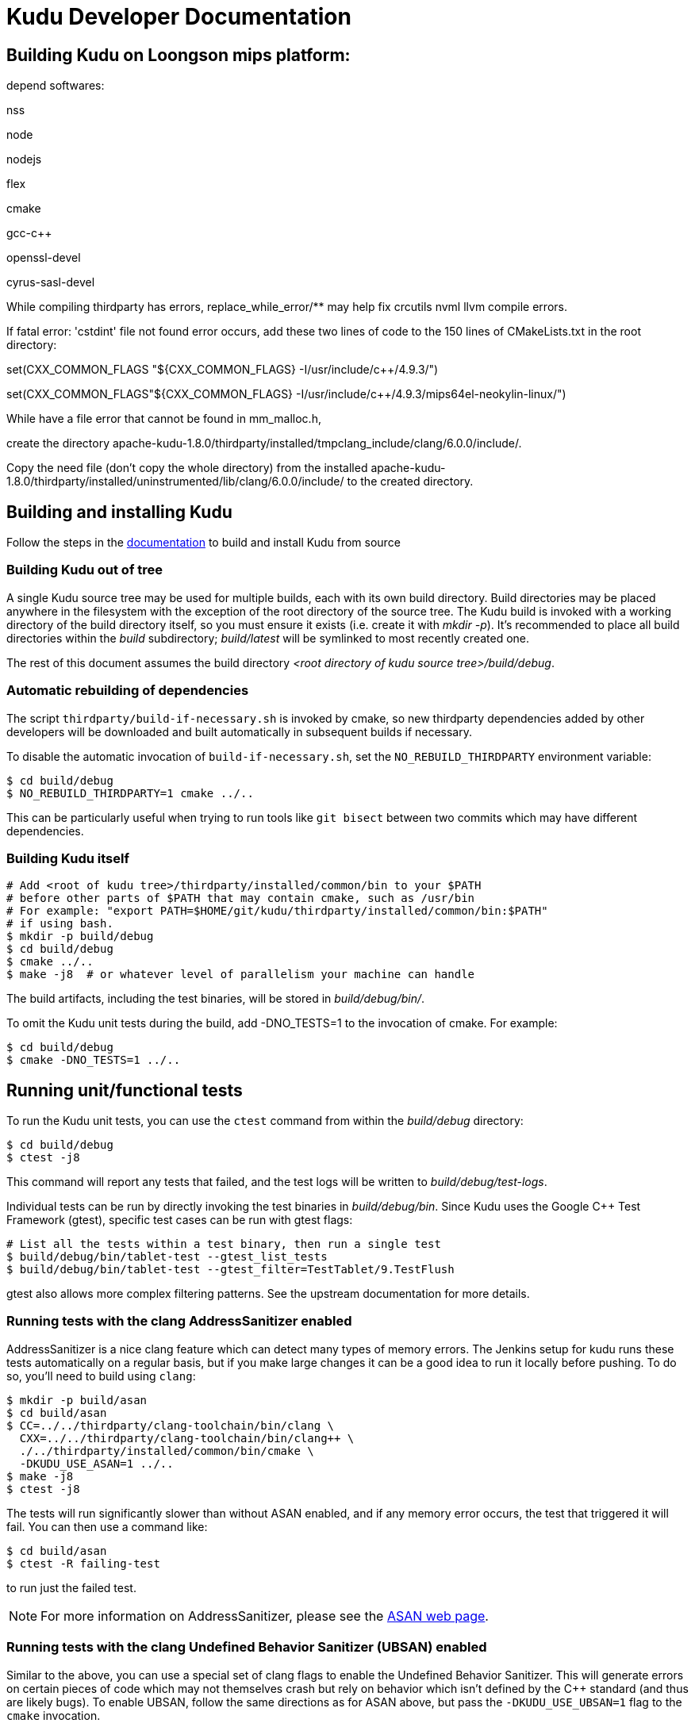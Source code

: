 // Licensed to the Apache Software Foundation (ASF) under one
// or more contributor license agreements.  See the NOTICE file
// distributed with this work for additional information
// regarding copyright ownership.  The ASF licenses this file
// to you under the Apache License, Version 2.0 (the
// "License"); you may not use this file except in compliance
// with the License.  You may obtain a copy of the License at
//
//   http://www.apache.org/licenses/LICENSE-2.0
//
// Unless required by applicable law or agreed to in writing,
// software distributed under the License is distributed on an
// "AS IS" BASIS, WITHOUT WARRANTIES OR CONDITIONS OF ANY
// KIND, either express or implied.  See the License for the
// specific language governing permissions and limitations
// under the License.
= Kudu Developer Documentation

== Building Kudu on Loongson mips platform:
depend softwares: 

nss

node

nodejs

flex

cmake

gcc-c++

openssl-devel

cyrus-sasl-devel

While compiling thirdparty has errors, replace_while_error/** may help fix crcutils nvml llvm compile errors.

If fatal error: 'cstdint' file not found error occurs, add these two lines of code to the 150 lines of CMakeLists.txt in the root directory:

set(CXX_COMMON_FLAGS "${CXX_COMMON_FLAGS} -I/usr/include/c++/4.9.3/")

set(CXX_COMMON_FLAGS"${CXX_COMMON_FLAGS} -I/usr/include/c++/4.9.3/mips64el-neokylin-linux/")

While have a file error that cannot be found in mm_malloc.h, 

create the directory apache-kudu-1.8.0/thirdparty/installed/tmpclang_include/clang/6.0.0/include/.

Copy the need file (don't copy the whole directory) from the installed apache-kudu-1.8.0/thirdparty/installed/uninstrumented/lib/clang/6.0.0/include/ to the created directory.

== Building and installing Kudu

Follow the steps in the http://getkudu.io/docs/installation.html#_build_from_source[documentation]
to build and install Kudu from source

=== Building Kudu out of tree

A single Kudu source tree may be used for multiple builds, each with its
own build directory. Build directories may be placed anywhere in the
filesystem with the exception of the root directory of the source tree. The
Kudu build is invoked with a working directory of the build directory
itself, so you must ensure it exists (i.e. create it with _mkdir -p_). It's
recommended to place all build directories within the _build_ subdirectory;
_build/latest_ will be symlinked to most recently created one.

The rest of this document assumes the build directory
_<root directory of kudu source tree>/build/debug_.

=== Automatic rebuilding of dependencies

The script `thirdparty/build-if-necessary.sh` is invoked by cmake, so
new thirdparty dependencies added by other developers will be downloaded
and built automatically in subsequent builds if necessary.

To disable the automatic invocation of `build-if-necessary.sh`, set the
`NO_REBUILD_THIRDPARTY` environment variable:

[source,bash]
----
$ cd build/debug
$ NO_REBUILD_THIRDPARTY=1 cmake ../..
----

This can be particularly useful when trying to run tools like `git bisect`
between two commits which may have different dependencies.


=== Building Kudu itself

[source,bash]
----
# Add <root of kudu tree>/thirdparty/installed/common/bin to your $PATH
# before other parts of $PATH that may contain cmake, such as /usr/bin
# For example: "export PATH=$HOME/git/kudu/thirdparty/installed/common/bin:$PATH"
# if using bash.
$ mkdir -p build/debug
$ cd build/debug
$ cmake ../..
$ make -j8  # or whatever level of parallelism your machine can handle
----

The build artifacts, including the test binaries, will be stored in
_build/debug/bin/_.

To omit the Kudu unit tests during the build, add -DNO_TESTS=1 to the
invocation of cmake. For example:

[source,bash]
----
$ cd build/debug
$ cmake -DNO_TESTS=1 ../..
----

== Running unit/functional tests

To run the Kudu unit tests, you can use the `ctest` command from within the
_build/debug_ directory:

[source,bash]
----
$ cd build/debug
$ ctest -j8
----

This command will report any tests that failed, and the test logs will be
written to _build/debug/test-logs_.

Individual tests can be run by directly invoking the test binaries in
_build/debug/bin_. Since Kudu uses the Google C++ Test Framework (gtest),
specific test cases can be run with gtest flags:

[source,bash]
----
# List all the tests within a test binary, then run a single test
$ build/debug/bin/tablet-test --gtest_list_tests
$ build/debug/bin/tablet-test --gtest_filter=TestTablet/9.TestFlush
----

gtest also allows more complex filtering patterns. See the upstream
documentation for more details.

=== Running tests with the clang AddressSanitizer enabled


AddressSanitizer is a nice clang feature which can detect many types of memory
errors. The Jenkins setup for kudu runs these tests automatically on a regular
basis, but if you make large changes it can be a good idea to run it locally
before pushing. To do so, you'll need to build using `clang`:

[source,bash]
----
$ mkdir -p build/asan
$ cd build/asan
$ CC=../../thirdparty/clang-toolchain/bin/clang \
  CXX=../../thirdparty/clang-toolchain/bin/clang++ \
  ./../thirdparty/installed/common/bin/cmake \
  -DKUDU_USE_ASAN=1 ../..
$ make -j8
$ ctest -j8
----

The tests will run significantly slower than without ASAN enabled, and if any
memory error occurs, the test that triggered it will fail. You can then use a
command like:


[source,bash]
----
$ cd build/asan
$ ctest -R failing-test
----

to run just the failed test.

NOTE: For more information on AddressSanitizer, please see the
http://clang.llvm.org/docs/AddressSanitizer.html[ASAN web page].

=== Running tests with the clang Undefined Behavior Sanitizer (UBSAN) enabled


Similar to the above, you can use a special set of clang flags to enable the Undefined
Behavior Sanitizer. This will generate errors on certain pieces of code which may
not themselves crash but rely on behavior which isn't defined by the C++ standard
(and thus are likely bugs). To enable UBSAN, follow the same directions as for
ASAN above, but pass the `-DKUDU_USE_UBSAN=1` flag to the `cmake` invocation.

In order to get a stack trace from UBSan, you can use gdb on the failing test, and
set a breakpoint as follows:

----
(gdb) b __ubsan::Diag::~Diag
----

Then, when the breakpoint fires, gather a backtrace as usual using the `bt` command.

=== Running tests with ThreadSanitizer enabled

ThreadSanitizer (TSAN) is a feature of recent Clang and GCC compilers which can
detect improperly synchronized access to data along with many other threading
bugs. To enable TSAN, pass `-DKUDU_USE_TSAN=1` to the `cmake` invocation,
recompile, and run tests. For example:

[source,bash]
----
$ mkdir -p build/tsan
$ cd build/tsan
$ CC=../../thirdparty/clang-toolchain/bin/clang \
    CXX=../../thirdparty/clang-toolchain/bin/clang++ \
    ../../thirdparty/installed/common/bin/cmake \
    -DKUDU_USE_TSAN=1 ../..
$ make -j8
$ ctest -j8
----

TSAN may truncate a few lines of the stack trace when reporting where the error
is. This can be bewildering. It's documented for TSANv1 here:
http://code.google.com/p/data-race-test/wiki/ThreadSanitizerAlgorithm
It is not mentioned in the documentation for TSANv2, but has been observed.
In order to find out what is _really_ happening, set a breakpoint on the TSAN
report in GDB using the following incantation:

[source,bash]
----
$ gdb -ex 'set disable-randomization off' -ex 'b __tsan::PrintReport' ./some-test
----


=== Generating code coverage reports


In order to generate a code coverage report, you must use the following flags:

[source,bash]
----
$ mkdir -p build/coverage
$ cd build/coverage
$ CC=../../thirdparty/clang-toolchain/bin/clang \
  CXX=../../thirdparty/clang-toolchain/bin/clang++ \
  cmake -DKUDU_GENERATE_COVERAGE=1 ../..
$ make -j4
$ ctest -j4
----

This will generate the code coverage files with extensions .gcno and .gcda. You can then
use a tool like `gcovr` or `llvm-cov gcov` to visualize the results. For example, using
gcovr:

[source,bash]
----
$ cd build/coverage
$ mkdir cov_html
$ ../../thirdparty/installed/common/bin/gcovr \
      --gcov-executable=$(pwd)/../../build-support/llvm-gcov-wrapper \
      --html --html-details -o cov_html/coverage.html
----

Then open `cov_html/coverage.html` in your web browser.

=== Running lint checks

Kudu uses cpplint.py from Google to enforce coding style guidelines. You can run the
lint checks via cmake using the `ilint` target:

[source,bash]
----
$ make ilint
----

This will scan any file which is dirty in your working tree, or changed since the last
gerrit-integrated upstream change in your git log. If you really want to do a full
scan of the source tree, you may use the `lint` target instead.

=== Running clang-tidy checks

Kudu also uses the clang-tidy tool from LLVM to enforce coding style
guidelines. You can run the tidy checks via cmake using the `tidy` target:

[source,bash]
----
$ make tidy
----

This will scan any changes in the latest commit in the local tree. At the time
of writing, it will not scan any changes that are not locally committed.

=== Running include-what-you-use (IWYU) checks

Kudu uses the https://github.com/include-what-you-use/include-what-you-use[IWYU]
tool to keep the set of headers in the C++ source files consistent. For more
information on what _consistent_ means, see
https://github.com/include-what-you-use/include-what-you-use/blob/master/docs/WhyIWYU.md[_Why IWYU_].

You can run the IWYU checks via cmake using the `iwyu` target:

[source,bash]
----
$ make iwyu
----

This will scan any file which is dirty in your working tree, or changed since the last
gerrit-integrated upstream change in your git log.

If you want to run against a specific file, or against all files, you can use the
`iwyu.py` script:

[source,bash]
----
$ ./build-support/iwyu.py
----

See the output of `iwyu.py --help` for details on various modes of operation.

=== Building Kudu documentation

Kudu's documentation is written in asciidoc and lives in the _docs_ subdirectory.

To build the documentation (this is primarily useful if you would like to
inspect your changes before submitting them to Gerrit), use the `docs` target:

[source,bash]
----
$ make docs
----

This will invoke `docs/support/scripts/make_docs.sh`, which requires
`asciidoctor` to process the doc sources and produce the HTML documentation,
emitted to _build/docs_. This script requires `ruby` and `gem` to be installed
on the system path, and will attempt to install `asciidoctor` and other related
dependencies into `$HOME/.gems` using http://bundler.io/[bundler].

=== Updating the Kudu web site documentation

To update the documentation that is integrated into the Kudu web site,
including Javadoc documentation, you may run the following command:

[source,bash]
----
$ ./docs/support/scripts/make_site.sh
----

This script will use your local Git repository to check out a shallow clone of
the 'gh-pages' branch and use `make_docs.sh` to generate the HTML documentation
for the web site. It will also build the Javadoc documentation. These will be
placed inside the checked-out web site, along with a tarball containing only
the generated documentation (the _docs/_ and _apidocs/_ paths on the web site).
Everything can be found in the _build/site_ subdirectory.

You can proceed to commit the changes in the pages repository and send a code
review for your changes. In the future, this step may be automated whenever
changes are checked into the main Kudu repository.

After making changes to the `gh-branch` branch, follow the instructions below
when you want to deploy those changes to the live web site.

=== Deploying changes to the Apache Kudu web site

When the documentation is updated on the `gh-pages` branch, or when other web
site files on that branch are updated, the following procedure can be used to
deploy the changes to the official Apache Kudu web site. Committers have
permissions to publish changes to the live site.

[source,bash]
----
git checkout gh-pages
git fetch origin
git merge --ff-only origin/gh-pages
./site_tool proof        # Check for broken links (takes a long time to run)
./site_tool publish      # Generate the static HTML for the site.
cd _publish && git push  # Update the live web site.
----

NOTE: sometimes, due to glitches with the ASF gitpubsub system, a large commit,
such as a change to the docs, will not get mirrored to the live site. Adding an
empty commit and doing another git push tends to fix the problem. See the git
log for examples of people doing this in the past.

== Improving build times

=== Caching build output

The kudu build is compatible with ccache. Simply install your distro's _ccache_ package,
prepend _/usr/lib/ccache_ to your `PATH`, and watch your object files get cached. Link
times won't be affected, but you will see a noticeable improvement in compilation
times. You may also want to increase the size of your cache using "ccache -M new_size".

=== Improving linker speed

One of the major time sinks in the Kudu build is linking. GNU ld is historically
quite slow at linking large C++ applications. The alternative linker `gold` is much
better at it. It's part of the `binutils` package in modern distros (try `binutils-gold`
in older ones). To enable it, simply repoint the _/usr/bin/ld_ symlink from `ld.bfd` to
`ld.gold`.

Note that gold doesn't handle weak symbol overrides properly (see
https://sourceware.org/bugzilla/show_bug.cgi?id=16979[this bug report] for details).
As such, it cannot be used with shared objects (see below) because it'll cause
tcmalloc's alternative malloc implementation to be ignored.

=== Building Kudu with dynamic linking

Kudu can be built into shared objects, which, when used with ccache, can result in a
dramatic build time improvement in the steady state. Even after a `make clean` in the build
tree, all object files can be served from ccache. By default, `debug` and `fastdebug` will
use dynamic linking, while other build types will use static linking. To enable
dynamic linking explicitly, run:

[source,bash]
----
$ cmake -DKUDU_LINK=dynamic ../..
----

Subsequent builds will create shared objects instead of archives and use them when
linking the kudu binaries and unit tests. The full range of options for `KUDU_LINK` are
`static`, `dynamic`, and `auto`. The default is `auto` and only the first letter
matters for the purpose of matching.

NOTE: Dynamic linking is incompatible with ASAN and static linking is incompatible
with TSAN.


== Developing Kudu in Eclipse

Eclipse can be used as an IDE for Kudu. To generate Eclipse project files, run:

[source,bash]
----
$ mkdir -p <sibling directory to source tree>
$ cd <sibling directory to source tree>
$ rm -rf CMakeCache.txt CMakeFiles/
$ cmake -G "Eclipse CDT4 - Unix Makefiles" -DCMAKE_CXX_COMPILER_ARG1=-std=c++11 <source tree>
----

When the Eclipse generator is run in a subdirectory of the source tree, the
resulting project is incomplete. That's why it's recommended to use a directory
that's a sibling to the source tree. See [1] for more details.

It's critical that _CMakeCache.txt_ be removed prior to running the generator,
otherwise the extra Eclipse generator logic (the CMakeFindEclipseCDT4.make module)
won't run and standard system includes will be missing from the generated project.

Thanks to [2], the Eclipse generator ignores the `-std=c++11` definition and we must
add it manually on the command line via `CMAKE_CXX_COMPILER_ARG1`.

By default, the Eclipse CDT indexer will index everything under the _kudu/_
source tree. It tends to choke on certain complicated source files within
_thirdparty_. In CDT 8.7.0, the indexer will generate so many errors that it'll
exit early, causing many spurious syntax errors to be highlighted. In older
versions of CDT, it'll spin forever.

Either way, these complicated source files must be excluded from indexing. To do
this, right click on the project in the Project Explorer and select Properties. In
the dialog box, select "C/C++ Project Paths", select the Source tab, highlight
"Exclusion filter: (None)", and click "Edit...". In the new dialog box, click
"Add Multiple...". Select every subdirectory inside _thirdparty_ except _installed_.
Click OK all the way out and rebuild the project index by right clicking the project
in the Project Explorer and selecting Index -> Rebuild.

With this exclusion, the only false positives (shown as "red squigglies") that
CDT presents appear to be in atomicops functions (`NoBarrier_CompareAndSwap` for
example).

Another Eclipse annoyance stems from the "[Targets]" linked resource that Eclipse
generates for each unit test. These are probably used for building within Eclipse,
but one side effect is that nearly every source file appears in the indexer twice:
once via a target and once via the raw source file. To fix this, simply delete the
[Targets] linked resource via the Project Explorer. Doing this should have no effect
on writing code, though it may affect your ability to build from within Eclipse.

1. https://cmake.org/pipermail/cmake-developers/2011-November/014153.html
2. http://public.kitware.com/Bug/view.php?id=15102

== Export Control Notice

This distribution uses cryptographic software and may be subject to export controls.
Please refer to docs/export_control.adoc for more information.
